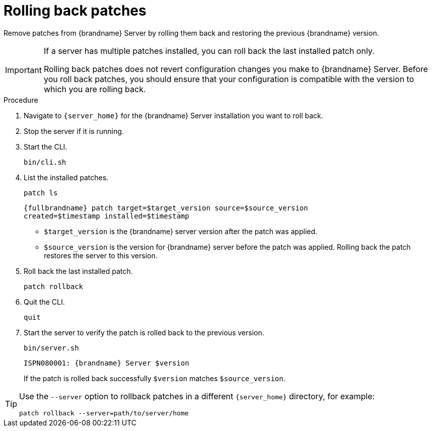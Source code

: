 [id='rolling-back-server-patches_{context}']
= Rolling back patches

Remove patches from {brandname} Server by rolling them back and restoring the previous {brandname} version.

[IMPORTANT]
====
If a server has multiple patches installed, you can roll back the last installed patch only.

Rolling back patches does not revert configuration changes you make to
{brandname} Server.
Before you roll back patches, you should ensure that your configuration is compatible with the version to which you are rolling back.
====

.Procedure

. Navigate to `{server_home}` for the {brandname} Server installation you want to roll back.
. Stop the server if it is running.
. Start the CLI.
+
[source,options="nowrap",subs=attributes+]
----
bin/cli.sh
----
+
. List the installed patches.
+
[source,options="nowrap",subs=attributes+]
----
patch ls
----
+
[source,options="nowrap",subs=attributes+]
----
{fullbrandname} patch target=$target_version source=$source_version
created=$timestamp installed=$timestamp
----
+
* `$target_version` is the {brandname} server version after the patch was applied.
* `$source_version` is the version for {brandname} server before the patch was applied. Rolling back the patch restores the server to this version.
+
. Roll back the last installed patch.
+
[source,options="nowrap",subs=attributes+]
----
patch rollback
----
+
. Quit the CLI.
+
[source,options="nowrap",subs=attributes+]
----
quit
----
+
. Start the server to verify the patch is rolled back to the previous version.
+
[source,options="nowrap",subs=attributes+]
----
bin/server.sh
----
+
[source,options="nowrap",subs=attributes+]
----
ISPN080001: {brandname} Server $version
----
+
If the patch is rolled back successfully `$version` matches `$source_version`.

[TIP]
====
Use the `--server` option to rollback patches in a different `{server_home}`
directory, for example:

[source,options="nowrap",subs=attributes+]
----
patch rollback --server=path/to/server/home
----
====
